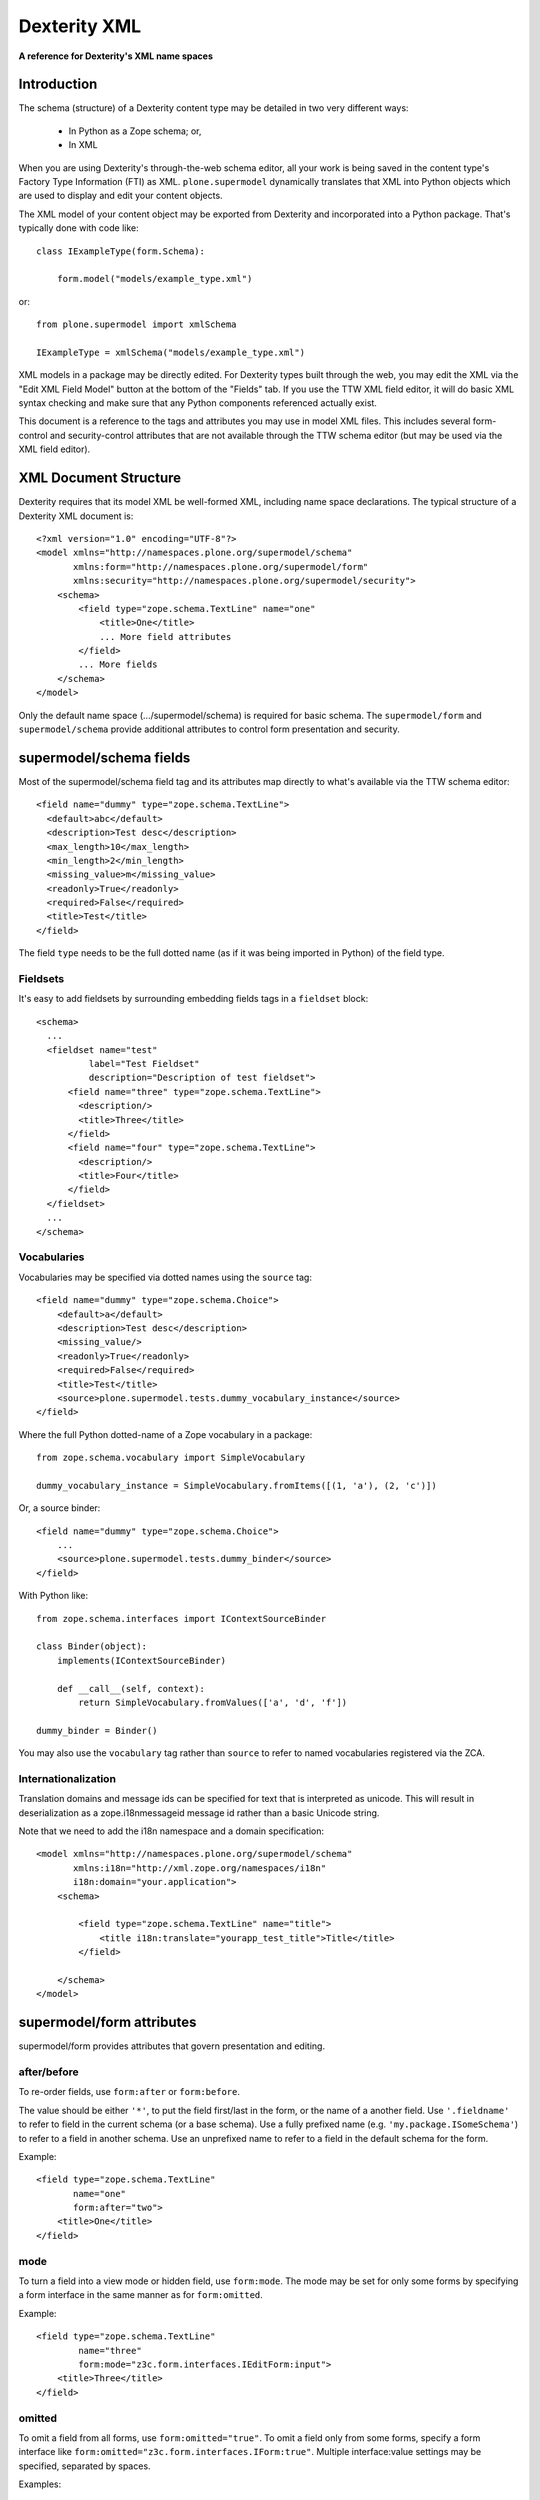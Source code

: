 Dexterity XML
=============

**A reference for Dexterity's XML name spaces**

Introduction
------------

The schema (structure) of a Dexterity content type may be detailed in two very
different ways:

    * In Python as a Zope schema; or,

    * In XML

When you are using Dexterity's through-the-web schema editor, all your work is
being saved in the content type's Factory Type Information (FTI) as XML.
``plone.supermodel`` dynamically translates that XML into Python objects which
are used to display and edit your content objects.

The XML model of your content object may be exported from Dexterity and
incorporated into a Python package. That's typically done with code like::

    class IExampleType(form.Schema):

        form.model("models/example_type.xml")

or::

    from plone.supermodel import xmlSchema

    IExampleType = xmlSchema("models/example_type.xml")

XML models in a package may be directly edited. 
For Dexterity types built through the web, you may edit the XML via the "Edit XML Field Model" button at the bottom of the "Fields" tab.
If you use the TTW XML field editor, it will do basic XML syntax checking and make sure that any Python components referenced actually exist.

This document is a reference to the tags and attributes you may use in model
XML files. This includes several form-control and security-control attributes
that are not available through the TTW schema editor (but may be used via the XML field editor).

XML Document Structure
----------------------

Dexterity requires that its model XML be well-formed XML, including name space
declarations. The typical structure of a Dexterity XML document is::

    <?xml version="1.0" encoding="UTF-8"?>
    <model xmlns="http://namespaces.plone.org/supermodel/schema"
           xmlns:form="http://namespaces.plone.org/supermodel/form"
           xmlns:security="http://namespaces.plone.org/supermodel/security">
        <schema>
            <field type="zope.schema.TextLine" name="one"
                <title>One</title>
                ... More field attributes
            </field>
            ... More fields
        </schema>
    </model>

Only the default name space (.../supermodel/schema) is required for basic
schema. The ``supermodel/form`` and ``supermodel/schema`` provide additional
attributes to control form presentation and security.

supermodel/schema fields
------------------------

Most of the supermodel/schema field tag and its attributes map directly to what's available via the TTW schema editor::

        <field name="dummy" type="zope.schema.TextLine">
          <default>abc</default>
          <description>Test desc</description>
          <max_length>10</max_length>
          <min_length>2</min_length>
          <missing_value>m</missing_value>
          <readonly>True</readonly>
          <required>False</required>
          <title>Test</title>
        </field>

The field ``type`` needs to be the full dotted name (as if it was being
imported in Python) of the field type.

Fieldsets
~~~~~~~~~

It's easy to add fieldsets by surrounding embedding fields tags in a ``fieldset`` block::

      <schema>
        ...
        <fieldset name="test"
                label="Test Fieldset"
                description="Description of test fieldset">
            <field name="three" type="zope.schema.TextLine">
              <description/>
              <title>Three</title>
            </field>
            <field name="four" type="zope.schema.TextLine">
              <description/>
              <title>Four</title>
            </field>
        </fieldset>
        ...
      </schema>


Vocabularies
~~~~~~~~~~~~

Vocabularies may be specified via dotted names using the ``source`` tag::

    <field name="dummy" type="zope.schema.Choice">
        <default>a</default>
        <description>Test desc</description>
        <missing_value/>
        <readonly>True</readonly>
        <required>False</required>
        <title>Test</title>
        <source>plone.supermodel.tests.dummy_vocabulary_instance</source>
    </field>

Where the full Python dotted-name of a Zope vocabulary in a package::

    from zope.schema.vocabulary import SimpleVocabulary

    dummy_vocabulary_instance = SimpleVocabulary.fromItems([(1, 'a'), (2, 'c')])

Or, a source binder::

    <field name="dummy" type="zope.schema.Choice">
        ...
        <source>plone.supermodel.tests.dummy_binder</source>
    </field>


With Python like::

    from zope.schema.interfaces import IContextSourceBinder

    class Binder(object):
        implements(IContextSourceBinder)

        def __call__(self, context):
            return SimpleVocabulary.fromValues(['a', 'd', 'f'])

    dummy_binder = Binder()

You may also use the ``vocabulary`` tag rather than ``source`` to refer to named vocabularies registered via the ZCA.


Internationalization
~~~~~~~~~~~~~~~~~~~~

Translation domains and message ids can be specified for text
that is interpreted as unicode. This will result in deserialization
as a zope.i18nmessageid message id rather than a basic Unicode string.

Note that we need to add the i18n namespace and a domain specification::

    <model xmlns="http://namespaces.plone.org/supermodel/schema"
           xmlns:i18n="http://xml.zope.org/namespaces/i18n"
           i18n:domain="your.application">
        <schema>

            <field type="zope.schema.TextLine" name="title">
                <title i18n:translate="yourapp_test_title">Title</title>
            </field>

        </schema>
    </model>


supermodel/form attributes
--------------------------

supermodel/form provides attributes that govern presentation and editing.

after/before
~~~~~~~~~~~~

To re-order fields, use ``form:after`` or ``form:before``.

The value should be either ``'*'``, to put the field first/last in the form,
or the name of a another field. Use ``'.fieldname'`` to refer to field in the
current schema (or a base schema). Use a fully prefixed name (e.g.
``'my.package.ISomeSchema'``) to refer to a field in another schema. Use an
unprefixed name to refer to a field in the default schema for the form.

Example::

    <field type="zope.schema.TextLine"
           name="one"
           form:after="two">
        <title>One</title>
    </field>

mode
~~~~

To turn a field into a view mode or hidden field, use ``form:mode``.  The
mode may be set for only some forms by specifying a form interface in the
same manner as for ``form:omitted``.

Example::

    <field type="zope.schema.TextLine"
            name="three"
            form:mode="z3c.form.interfaces.IEditForm:input">
        <title>Three</title>
    </field>


omitted
~~~~~~~

To omit a field from all forms, use ``form:omitted="true"``.  To omit a field
only from some forms, specify a form interface like
``form:omitted="z3c.form.interfaces.IForm:true"``. Multiple interface:value
settings may be specified, separated by spaces.

Examples::

    <field type="zope.schema.TextLine"
           name="one"
           form:omitted="true">
        <title>One</title>
    </field>

    <field type="zope.schema.TextLine" name="three"
            form:omitted="z3c.form.interfaces.IForm:true z3c.form.interfaces.IEditForm:false"
            >
        <title>Three</title>
    </field>

The latter example hides the field on everything except the edit form.


widget
~~~~~~

To set a custom widget for a field, use ``form:widget`` to give a fully
qualified name to the field widget factory.

Example::

    <field type="zope.schema.TextLine"
           name="password"
           form:widget="z3c.form.browser.password.PasswordFieldWidget">
        <title>One</title>
    </field>


Dynamic Defaults
~~~~~~~~~~~~~~~~

To set a dynamic default for a field, use a ``defaultFactory`` tag to
give a fully qualified name for a callable. The defaultFactory callable must
provide either plone.supermodel.interfaces.IDefaultFactory or
zope.schema.interfaces.IContextAwareDefaultFactory.

Example::

    <field type="zope.schema.TextLine" name="three">
        <title>Three</title>
        <defaultFactory>plone.supermodel.tests.dummy_defaultFactory</defaultFactory>
    </field>

Sample Python for the validator factory::

    @provider(IDefaultFactory)
    def dummy_defaultFactory():
        return u'something'

For a callable using context::

    @provider(IContextAwareDefaultFactory)
    def dummy_defaultCAFactory(context):
        return context.something

.. note::

    The ``defaultFactory`` tag was added in plone.supermodel 1.2.3,
    shipping with Plone 4.3.2+.


validator
~~~~~~~~~

To set a custom validator for a field, use ``form:validator`` to give a fully
qualified name to the field validator factory. The validator factory should be
a class derived from one of the validators in z3c.form.validator.

Example::

    <field type="zope.schema.TextLine"
            name="three"
            form:validator="plone.autoform.tests.test_utils.TestValidator">
        <title>Three</title>
    </field>

Sample Python for the validator factory::

    class TestValidator(z3c.form.validator.SimpleFieldValidator):

        def validate(self, value):
            super(TestValidator, self).validate(value)
            raise Invalid("Test")

.. _dexterity-xml-security:

supermodel/security attributes
------------------------------

read-permission/write-permission
~~~~~~~~~~~~~~~~~~~~~~~~~~~~~~~~

To set a read or write permission, use ``security:read-permission`` or
``security:write-permission``. The value should be the name of an
``IPermission`` utility.

Example::

    <field type="zope.schema.TextLine"
            name="one"
            security:read-permission="zope2.View"
            security:write-permission="cmf.ModifyPortalContent">
        <title>One</title>
    </field>
